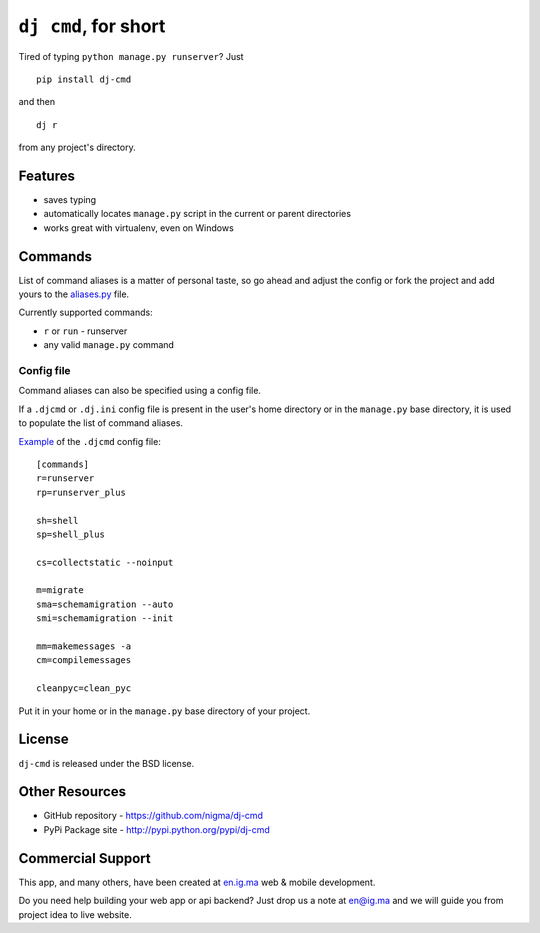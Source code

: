 ``dj cmd``, for short
=====================

.. image::
    https://api.travis-ci.org/nigma/dj-cmd.png?branch=master
    :alt: Build Status
    :target: https://travis-ci.org/nigma/dj-cmd

.. image:: https://pypip.in/v/django-easy-pdf/badge.png
    :target: https://pypi.python.org/pypi/django-easy-pdf/
    :alt: Latest Version

.. image:: https://pypip.in/d/django-easy-pdf/badge.png
    :target: https://pypi.python.org/pypi/django-easy-pdf/
    :alt: Downloads

.. image:: https://pypip.in/license/django-easy-pdf/badge.png
    :target: https://pypi.python.org/pypi/django-easy-pdf/
    :alt: License


Tired of typing ``python manage.py runserver``? Just

::

    pip install dj-cmd

and then

::

    dj r

from any project's directory.

Features
--------

- saves typing
- automatically locates ``manage.py`` script in the current or parent directories
- works great with virtualenv, even on Windows

Commands
--------

List of command aliases is a matter of personal taste, so go ahead and adjust
the config or fork the project and add yours to the `aliases.py`_ file.

Currently supported commands:

- ``r`` or ``run`` - runserver
- any valid ``manage.py`` command

Config file
+++++++++++

Command aliases can also be specified using a config file.

If a ``.djcmd`` or ``.dj.ini`` config file is present in the user's home directory
or in the ``manage.py`` base directory, it is used to populate the list
of command aliases.

`Example <https://github.com/nigma/dj-cmd/blob/master/.djcmd>`_ of the ``.djcmd`` config file::

    [commands]
    r=runserver
    rp=runserver_plus

    sh=shell
    sp=shell_plus

    cs=collectstatic --noinput

    m=migrate
    sma=schemamigration --auto
    smi=schemamigration --init

    mm=makemessages -a
    cm=compilemessages

    cleanpyc=clean_pyc

Put it in your home or in the ``manage.py`` base directory of your project.

License
-------

``dj-cmd`` is released under the BSD license.


Other Resources
---------------

- GitHub repository - https://github.com/nigma/dj-cmd
- PyPi Package site - http://pypi.python.org/pypi/dj-cmd

.. _aliases.py: https://github.com/nigma/dj-cmd/blob/master/src/aliases.py


Commercial Support
------------------

This app, and many others, have been created at `en.ig.ma <http://en.ig.ma/>`_
web & mobile development.

Do you need help building your web app or api backend? Just drop us a note
at `en@ig.ma <mailto:en@ig.ma>`_ and we will guide you from project idea
to live website.
